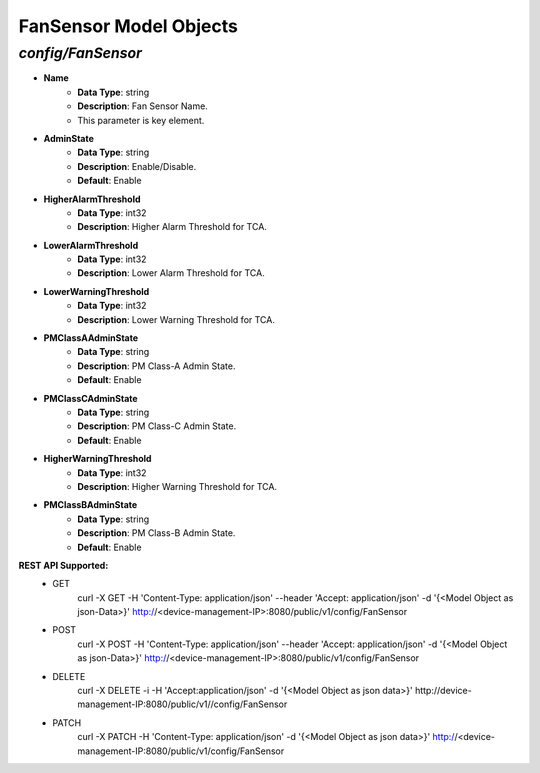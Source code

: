 FanSensor Model Objects
============================================

*config/FanSensor*
------------------------------------

- **Name**
	- **Data Type**: string
	- **Description**: Fan Sensor Name.
	- This parameter is key element.
- **AdminState**
	- **Data Type**: string
	- **Description**: Enable/Disable.
	- **Default**: Enable
- **HigherAlarmThreshold**
	- **Data Type**: int32
	- **Description**: Higher Alarm Threshold for TCA.
- **LowerAlarmThreshold**
	- **Data Type**: int32
	- **Description**: Lower Alarm Threshold for TCA.
- **LowerWarningThreshold**
	- **Data Type**: int32
	- **Description**: Lower Warning Threshold for TCA.
- **PMClassAAdminState**
	- **Data Type**: string
	- **Description**: PM Class-A Admin State.
	- **Default**: Enable
- **PMClassCAdminState**
	- **Data Type**: string
	- **Description**: PM Class-C Admin State.
	- **Default**: Enable
- **HigherWarningThreshold**
	- **Data Type**: int32
	- **Description**: Higher Warning Threshold for TCA.
- **PMClassBAdminState**
	- **Data Type**: string
	- **Description**: PM Class-B Admin State.
	- **Default**: Enable


**REST API Supported:**
	- GET
		 curl -X GET -H 'Content-Type: application/json' --header 'Accept: application/json' -d '{<Model Object as json-Data>}' http://<device-management-IP>:8080/public/v1/config/FanSensor
	- POST
		 curl -X POST -H 'Content-Type: application/json' --header 'Accept: application/json' -d '{<Model Object as json-Data>}' http://<device-management-IP>:8080/public/v1/config/FanSensor
	- DELETE
		 curl -X DELETE -i -H 'Accept:application/json' -d '{<Model Object as json data>}' http://device-management-IP:8080/public/v1//config/FanSensor
	- PATCH
		 curl -X PATCH -H 'Content-Type: application/json' -d '{<Model Object as json data>}'  http://<device-management-IP:8080/public/v1/config/FanSensor


